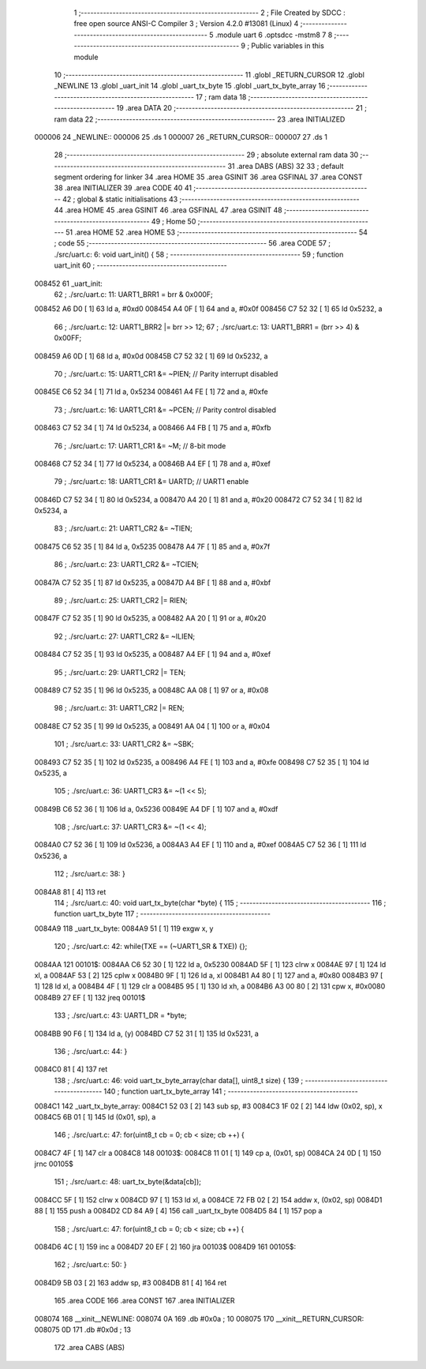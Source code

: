                                       1 ;--------------------------------------------------------
                                      2 ; File Created by SDCC : free open source ANSI-C Compiler
                                      3 ; Version 4.2.0 #13081 (Linux)
                                      4 ;--------------------------------------------------------
                                      5 	.module uart
                                      6 	.optsdcc -mstm8
                                      7 	
                                      8 ;--------------------------------------------------------
                                      9 ; Public variables in this module
                                     10 ;--------------------------------------------------------
                                     11 	.globl _RETURN_CURSOR
                                     12 	.globl _NEWLINE
                                     13 	.globl _uart_init
                                     14 	.globl _uart_tx_byte
                                     15 	.globl _uart_tx_byte_array
                                     16 ;--------------------------------------------------------
                                     17 ; ram data
                                     18 ;--------------------------------------------------------
                                     19 	.area DATA
                                     20 ;--------------------------------------------------------
                                     21 ; ram data
                                     22 ;--------------------------------------------------------
                                     23 	.area INITIALIZED
      000006                         24 _NEWLINE::
      000006                         25 	.ds 1
      000007                         26 _RETURN_CURSOR::
      000007                         27 	.ds 1
                                     28 ;--------------------------------------------------------
                                     29 ; absolute external ram data
                                     30 ;--------------------------------------------------------
                                     31 	.area DABS (ABS)
                                     32 
                                     33 ; default segment ordering for linker
                                     34 	.area HOME
                                     35 	.area GSINIT
                                     36 	.area GSFINAL
                                     37 	.area CONST
                                     38 	.area INITIALIZER
                                     39 	.area CODE
                                     40 
                                     41 ;--------------------------------------------------------
                                     42 ; global & static initialisations
                                     43 ;--------------------------------------------------------
                                     44 	.area HOME
                                     45 	.area GSINIT
                                     46 	.area GSFINAL
                                     47 	.area GSINIT
                                     48 ;--------------------------------------------------------
                                     49 ; Home
                                     50 ;--------------------------------------------------------
                                     51 	.area HOME
                                     52 	.area HOME
                                     53 ;--------------------------------------------------------
                                     54 ; code
                                     55 ;--------------------------------------------------------
                                     56 	.area CODE
                                     57 ;	./src/uart.c: 6: void uart_init() {
                                     58 ;	-----------------------------------------
                                     59 ;	 function uart_init
                                     60 ;	-----------------------------------------
      008452                         61 _uart_init:
                                     62 ;	./src/uart.c: 11: UART1_BRR1 = brr & 0x000F;
      008452 A6 D0            [ 1]   63 	ld	a, #0xd0
      008454 A4 0F            [ 1]   64 	and	a, #0x0f
      008456 C7 52 32         [ 1]   65 	ld	0x5232, a
                                     66 ;	./src/uart.c: 12: UART1_BRR2 |= brr >> 12;
                                     67 ;	./src/uart.c: 13: UART1_BRR1 = (brr >> 4) & 0x00FF;
      008459 A6 0D            [ 1]   68 	ld	a, #0x0d
      00845B C7 52 32         [ 1]   69 	ld	0x5232, a
                                     70 ;	./src/uart.c: 15: UART1_CR1 &= ~PIEN; // Parity interrupt disabled
      00845E C6 52 34         [ 1]   71 	ld	a, 0x5234
      008461 A4 FE            [ 1]   72 	and	a, #0xfe
                                     73 ;	./src/uart.c: 16: UART1_CR1 &= ~PCEN; // Parity control disabled
      008463 C7 52 34         [ 1]   74 	ld	0x5234, a
      008466 A4 FB            [ 1]   75 	and	a, #0xfb
                                     76 ;	./src/uart.c: 17: UART1_CR1 &= ~M; // 8-bit mode
      008468 C7 52 34         [ 1]   77 	ld	0x5234, a
      00846B A4 EF            [ 1]   78 	and	a, #0xef
                                     79 ;	./src/uart.c: 18: UART1_CR1 &= UARTD; // UART1 enable
      00846D C7 52 34         [ 1]   80 	ld	0x5234, a
      008470 A4 20            [ 1]   81 	and	a, #0x20
      008472 C7 52 34         [ 1]   82 	ld	0x5234, a
                                     83 ;	./src/uart.c: 21: UART1_CR2 &= ~TIEN; 
      008475 C6 52 35         [ 1]   84 	ld	a, 0x5235
      008478 A4 7F            [ 1]   85 	and	a, #0x7f
                                     86 ;	./src/uart.c: 23: UART1_CR2 &= ~TCIEN;
      00847A C7 52 35         [ 1]   87 	ld	0x5235, a
      00847D A4 BF            [ 1]   88 	and	a, #0xbf
                                     89 ;	./src/uart.c: 25: UART1_CR2 |= RIEN;
      00847F C7 52 35         [ 1]   90 	ld	0x5235, a
      008482 AA 20            [ 1]   91 	or	a, #0x20
                                     92 ;	./src/uart.c: 27: UART1_CR2 &= ~ILIEN;
      008484 C7 52 35         [ 1]   93 	ld	0x5235, a
      008487 A4 EF            [ 1]   94 	and	a, #0xef
                                     95 ;	./src/uart.c: 29: UART1_CR2 |= TEN;
      008489 C7 52 35         [ 1]   96 	ld	0x5235, a
      00848C AA 08            [ 1]   97 	or	a, #0x08
                                     98 ;	./src/uart.c: 31: UART1_CR2 |= REN;
      00848E C7 52 35         [ 1]   99 	ld	0x5235, a
      008491 AA 04            [ 1]  100 	or	a, #0x04
                                    101 ;	./src/uart.c: 33: UART1_CR2 &= ~SBK;
      008493 C7 52 35         [ 1]  102 	ld	0x5235, a
      008496 A4 FE            [ 1]  103 	and	a, #0xfe
      008498 C7 52 35         [ 1]  104 	ld	0x5235, a
                                    105 ;	./src/uart.c: 36: UART1_CR3 &= ~(1 << 5);
      00849B C6 52 36         [ 1]  106 	ld	a, 0x5236
      00849E A4 DF            [ 1]  107 	and	a, #0xdf
                                    108 ;	./src/uart.c: 37: UART1_CR3 &= ~(1 << 4);
      0084A0 C7 52 36         [ 1]  109 	ld	0x5236, a
      0084A3 A4 EF            [ 1]  110 	and	a, #0xef
      0084A5 C7 52 36         [ 1]  111 	ld	0x5236, a
                                    112 ;	./src/uart.c: 38: }
      0084A8 81               [ 4]  113 	ret
                                    114 ;	./src/uart.c: 40: void uart_tx_byte(char *byte) {
                                    115 ;	-----------------------------------------
                                    116 ;	 function uart_tx_byte
                                    117 ;	-----------------------------------------
      0084A9                        118 _uart_tx_byte:
      0084A9 51               [ 1]  119 	exgw	x, y
                                    120 ;	./src/uart.c: 42: while(TXE == (~UART1_SR & TXE)) {};
      0084AA                        121 00101$:
      0084AA C6 52 30         [ 1]  122 	ld	a, 0x5230
      0084AD 5F               [ 1]  123 	clrw	x
      0084AE 97               [ 1]  124 	ld	xl, a
      0084AF 53               [ 2]  125 	cplw	x
      0084B0 9F               [ 1]  126 	ld	a, xl
      0084B1 A4 80            [ 1]  127 	and	a, #0x80
      0084B3 97               [ 1]  128 	ld	xl, a
      0084B4 4F               [ 1]  129 	clr	a
      0084B5 95               [ 1]  130 	ld	xh, a
      0084B6 A3 00 80         [ 2]  131 	cpw	x, #0x0080
      0084B9 27 EF            [ 1]  132 	jreq	00101$
                                    133 ;	./src/uart.c: 43: UART1_DR = *byte;
      0084BB 90 F6            [ 1]  134 	ld	a, (y)
      0084BD C7 52 31         [ 1]  135 	ld	0x5231, a
                                    136 ;	./src/uart.c: 44: }
      0084C0 81               [ 4]  137 	ret
                                    138 ;	./src/uart.c: 46: void uart_tx_byte_array(char data[], uint8_t size) {
                                    139 ;	-----------------------------------------
                                    140 ;	 function uart_tx_byte_array
                                    141 ;	-----------------------------------------
      0084C1                        142 _uart_tx_byte_array:
      0084C1 52 03            [ 2]  143 	sub	sp, #3
      0084C3 1F 02            [ 2]  144 	ldw	(0x02, sp), x
      0084C5 6B 01            [ 1]  145 	ld	(0x01, sp), a
                                    146 ;	./src/uart.c: 47: for(uint8_t cb = 0; cb < size; cb ++) {
      0084C7 4F               [ 1]  147 	clr	a
      0084C8                        148 00103$:
      0084C8 11 01            [ 1]  149 	cp	a, (0x01, sp)
      0084CA 24 0D            [ 1]  150 	jrnc	00105$
                                    151 ;	./src/uart.c: 48: uart_tx_byte(&data[cb]);
      0084CC 5F               [ 1]  152 	clrw	x
      0084CD 97               [ 1]  153 	ld	xl, a
      0084CE 72 FB 02         [ 2]  154 	addw	x, (0x02, sp)
      0084D1 88               [ 1]  155 	push	a
      0084D2 CD 84 A9         [ 4]  156 	call	_uart_tx_byte
      0084D5 84               [ 1]  157 	pop	a
                                    158 ;	./src/uart.c: 47: for(uint8_t cb = 0; cb < size; cb ++) {
      0084D6 4C               [ 1]  159 	inc	a
      0084D7 20 EF            [ 2]  160 	jra	00103$
      0084D9                        161 00105$:
                                    162 ;	./src/uart.c: 50: }
      0084D9 5B 03            [ 2]  163 	addw	sp, #3
      0084DB 81               [ 4]  164 	ret
                                    165 	.area CODE
                                    166 	.area CONST
                                    167 	.area INITIALIZER
      008074                        168 __xinit__NEWLINE:
      008074 0A                     169 	.db #0x0a	; 10
      008075                        170 __xinit__RETURN_CURSOR:
      008075 0D                     171 	.db #0x0d	; 13
                                    172 	.area CABS (ABS)
